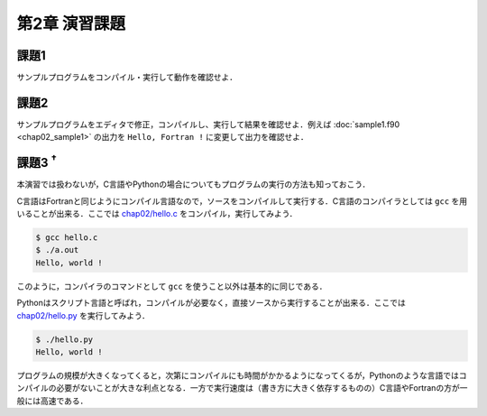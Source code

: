 .. -*- coding: utf-8 -*-

第2章 演習課題
==============

課題1
-----

サンプルプログラムをコンパイル・実行して動作を確認せよ．



課題2
-----

サンプルプログラムをエディタで修正，コンパイルし、実行して結果を確認せよ．例えば :doc:`sample1.f90 <chap02_sample1>` の出力を ``Hello, Fortran !`` に変更して出力を確認せよ．


課題3 :sup:`†`
---------------

本演習では扱わないが，C言語やPythonの場合についてもプログラムの実行の方法も知っておこう．

C言語はFortranと同じようにコンパイル言語なので，ソースをコンパイルして実行する．C言語のコンパイラとしては ``gcc`` を用いることが出来る．ここでは `chap02/hello.c <sample/chap02/hello.c>`_ をコンパイル，実行してみよう．

.. code-block:: sh

    $ gcc hello.c
    $ ./a.out
    Hello, world !

このように，コンパイラのコマンドとして ``gcc`` を使うこと以外は基本的に同じである．

Pythonはスクリプト言語と呼ばれ，コンパイルが必要なく，直接ソースから実行することが出来る．ここでは `chap02/hello.py <sample/chap02/hello.py>`_ を実行してみよう．

.. code-block:: sh

    $ ./hello.py
    Hello, world !

プログラムの規模が大きくなってくると，次第にコンパイルにも時間がかかるようになってくるが，Pythonのような言語ではコンパイルの必要がないことが大きな利点となる．一方で実行速度は（書き方に大きく依存するものの）C言語やFortranの方が一般には高速である．
